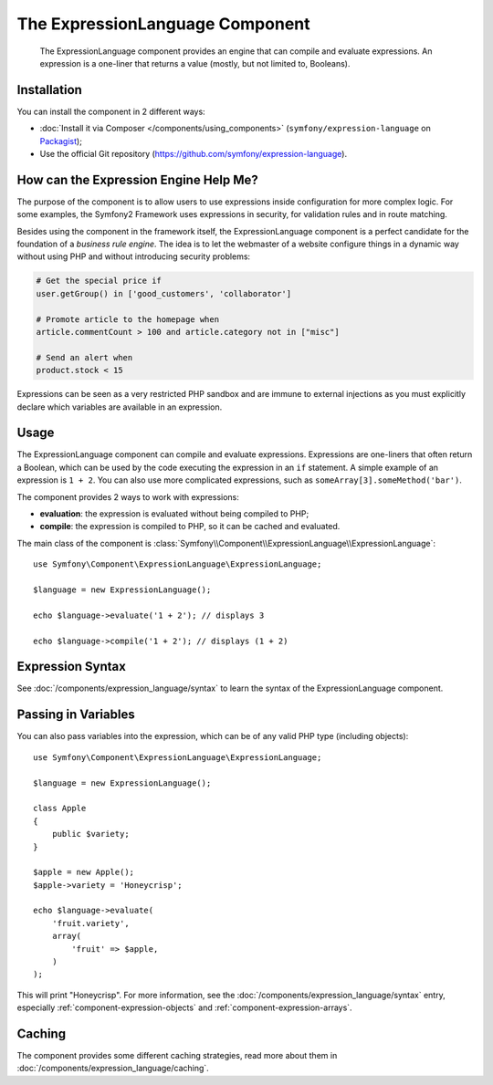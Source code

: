 .. index::
    single: Expressions
    Single: Components; Expression Language

The ExpressionLanguage Component
================================

    The ExpressionLanguage component provides an engine that can compile and
    evaluate expressions. An expression is a one-liner that returns a value
    (mostly, but not limited to, Booleans).

Installation
------------

You can install the component in 2 different ways:

* :doc:`Install it via Composer </components/using_components>` (``symfony/expression-language`` on `Packagist`_);
* Use the official Git repository (https://github.com/symfony/expression-language).

How can the Expression Engine Help Me?
--------------------------------------

The purpose of the component is to allow users to use expressions inside
configuration for more complex logic. For some examples, the Symfony2 Framework
uses expressions in security, for validation rules and in route matching.

Besides using the component in the framework itself, the ExpressionLanguage
component is a perfect candidate for the foundation of a *business rule engine*.
The idea is to let the webmaster of a website configure things in a dynamic
way without using PHP and without introducing security problems:

.. _component-expression-language-examples:

.. code-block:: text

    # Get the special price if
    user.getGroup() in ['good_customers', 'collaborator']

    # Promote article to the homepage when
    article.commentCount > 100 and article.category not in ["misc"]

    # Send an alert when
    product.stock < 15

Expressions can be seen as a very restricted PHP sandbox and are immune to
external injections as you must explicitly declare which variables are available
in an expression.

Usage
-----

The ExpressionLanguage component can compile and evaluate expressions.
Expressions are one-liners that often return a Boolean, which can be used
by the code executing the expression in an ``if`` statement. A simple example
of an expression is ``1 + 2``. You can also use more complicated expressions,
such as ``someArray[3].someMethod('bar')``.

The component provides 2 ways to work with expressions:

* **evaluation**: the expression is evaluated without being compiled to PHP;
* **compile**: the expression is compiled to PHP, so it can be cached and
  evaluated.

The main class of the component is
:class:`Symfony\\Component\\ExpressionLanguage\\ExpressionLanguage`::

    use Symfony\Component\ExpressionLanguage\ExpressionLanguage;

    $language = new ExpressionLanguage();

    echo $language->evaluate('1 + 2'); // displays 3

    echo $language->compile('1 + 2'); // displays (1 + 2)

Expression Syntax
-----------------

See :doc:`/components/expression_language/syntax` to learn the syntax of the
ExpressionLanguage component.

Passing in Variables
--------------------

You can also pass variables into the expression, which can be of any valid
PHP type (including objects)::

    use Symfony\Component\ExpressionLanguage\ExpressionLanguage;

    $language = new ExpressionLanguage();

    class Apple
    {
        public $variety;
    }

    $apple = new Apple();
    $apple->variety = 'Honeycrisp';

    echo $language->evaluate(
        'fruit.variety',
        array(
            'fruit' => $apple,
        )
    );

This will print "Honeycrisp". For more information, see the :doc:`/components/expression_language/syntax`
entry, especially :ref:`component-expression-objects` and :ref:`component-expression-arrays`.

Caching
-------

The component provides some different caching strategies, read more about them
in :doc:`/components/expression_language/caching`.

.. _Packagist: https://packagist.org/packages/symfony/expression-language
